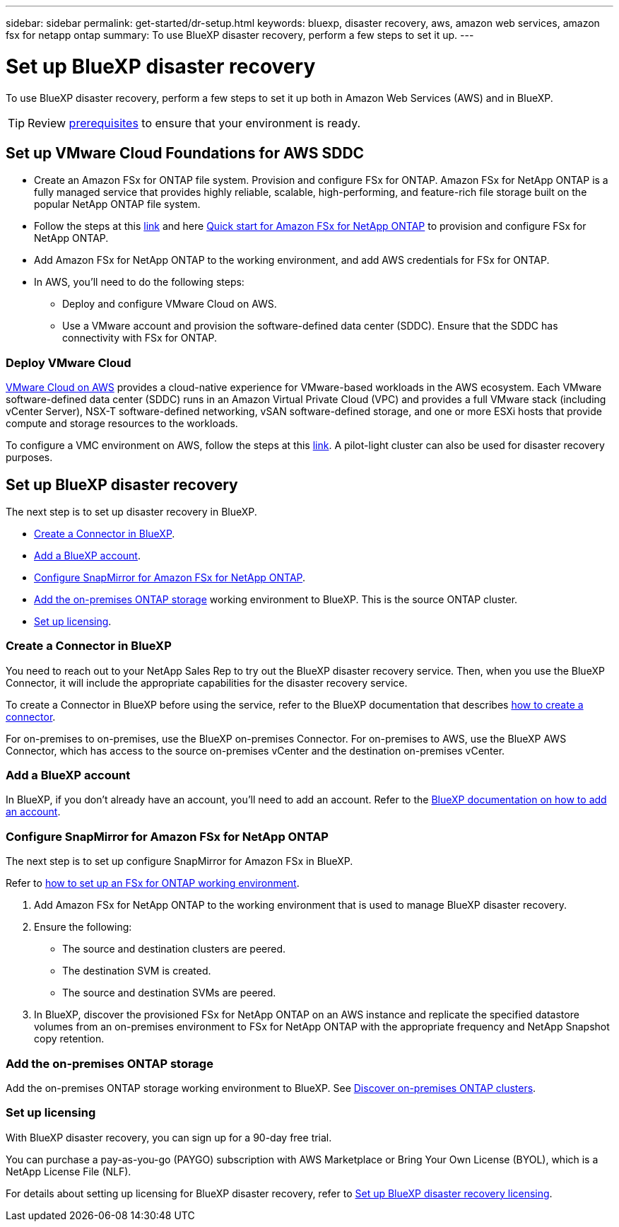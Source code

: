 ---
sidebar: sidebar
permalink: get-started/dr-setup.html
keywords: bluexp, disaster recovery, aws, amazon web services, amazon fsx for netapp ontap
summary: To use BlueXP disaster recovery, perform a few steps to set it up.    
---

= Set up BlueXP disaster recovery
:hardbreaks:
:icons: font
:imagesdir: ../media/get-started/

[.lead]
To use BlueXP disaster recovery, perform a few steps to set it up both in Amazon Web Services (AWS) and in BlueXP.  

TIP: Review link:../get-started/dr-prerequisites.html[prerequisites] to ensure that your environment is ready.


 
== Set up VMware Cloud Foundations for AWS SDDC

* Create an Amazon FSx for ONTAP file system. Provision and configure FSx for ONTAP. Amazon FSx for NetApp ONTAP is a fully managed service that provides highly reliable, scalable, high-performing, and feature-rich file storage built on the popular NetApp ONTAP file system. 

* Follow the steps at this https://docs.netapp.com/us-en/netapp-solutions/ehc/aws/aws-native-overview.html[link^] and here https://docs.netapp.com/us-en/bluexp-fsx-ontap/start/task-getting-started-fsx.html[Quick start for Amazon FSx for NetApp ONTAP] to provision and configure FSx for NetApp ONTAP.

* Add Amazon FSx for NetApp ONTAP to the working environment, and add AWS credentials for FSx for ONTAP. 

* In AWS, you'll need to do the following steps: 

** Deploy and configure VMware Cloud on AWS.

** Use a VMware account and provision the software-defined data center (SDDC). Ensure that the SDDC has connectivity with FSx for ONTAP.

=== Deploy VMware Cloud
https://www.vmware.com/products/vmc-on-aws.html[VMware Cloud on AWS^] provides a cloud-native experience for VMware-based workloads in the AWS ecosystem. Each VMware software-defined data center (SDDC) runs in an Amazon Virtual Private Cloud (VPC) and provides a full VMware stack (including vCenter Server), NSX-T software-defined networking, vSAN software-defined storage, and one or more ESXi hosts that provide compute and storage resources to the workloads. 

To configure a VMC environment on AWS, follow the steps at this https://docs.netapp.com/us-en/netapp-solutions/ehc/aws/aws-setup.html[link^]. A pilot-light cluster can also be used for disaster recovery purposes.


== Set up BlueXP disaster recovery 
The next step is to set up disaster recovery in BlueXP. 

* <<Create a Connector in BlueXP>>.
* <<Add a BlueXP account>>. 
* <<Configure SnapMirror for Amazon FSx for NetApp ONTAP>>.
* <<Add the on-premises ONTAP storage>> working environment to BlueXP. This is the source ONTAP cluster. 

* <<Set up licensing>>.


=== Create a Connector in BlueXP
You need to reach out to your NetApp Sales Rep to try out the BlueXP disaster recovery service. Then, when you use the BlueXP Connector, it will include the appropriate capabilities for the disaster recovery service. 

To create a Connector in BlueXP before using the service, refer to the BlueXP documentation that describes https://docs.netapp.com/us-en/cloud-manager-setup-admin/concept-connectors.html[how to create a connector^]. 

For on-premises to on-premises, use the BlueXP on-premises Connector. For on-premises to AWS, use the BlueXP AWS Connector, which has access to the source on-premises vCenter and the destination on-premises vCenter.

=== Add a BlueXP account

In BlueXP, if you don't already have an account, you'll need to add an account. Refer to the https://docs.netapp.com/us-en/cloud-manager-setup-admin/concept-netapp-accounts.html[BlueXP documentation on how to add an account^]. 

=== Configure SnapMirror for Amazon FSx for NetApp ONTAP

The next step is to set up configure SnapMirror for Amazon FSx in BlueXP. 

Refer to https://docs.netapp.com/us-en/cloud-manager-fsx-ontap/use/task-creating-fsx-working-environment.html[how to set up an FSx for ONTAP working environment^].

. Add Amazon FSx for NetApp ONTAP to the working environment that is used to manage BlueXP disaster recovery. 
. Ensure the following: 
** The source and destination clusters are peered. 
** The destination SVM is created. 
** The source and destination SVMs are peered. 
//** The SnapMirror relationship with the ONTAP cluster is in place and that it has a destination of FSx for NetApp ONTAP. 

. In BlueXP, discover the provisioned FSx for NetApp ONTAP on an AWS instance and replicate the specified datastore volumes from an on-premises environment to FSx for NetApp ONTAP with the appropriate frequency and NetApp Snapshot copy retention. 

=== Add the on-premises ONTAP storage

Add the on-premises ONTAP storage working environment to BlueXP. See https://docs.netapp.com/us-en/bluexp-ontap-onprem/task-discovering-ontap.html[Discover on-premises ONTAP clusters^].

=== Set up licensing 

With BlueXP disaster recovery, you can sign up for a 90-day free trial.

You can purchase a pay-as-you-go (PAYGO) subscription with AWS Marketplace or Bring Your Own License (BYOL), which is a NetApp License File (NLF).  

For details about setting up licensing for BlueXP disaster recovery, refer to link:../get-started/dr-licensing.html[Set up BlueXP disaster recovery licensing].




